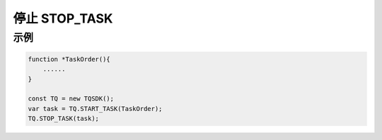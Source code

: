 .. _api_stop_task:

停止 STOP_TASK
==============================

.. js:function:: STOP_TASK(task)

    停止运行一个任务

   :param object task: task 对象
   :returns: null

示例
----------------------------------

.. code-block:: javascript

    function *TaskOrder(){
        ......
    }

    const TQ = new TQSDK();
    var task = TQ.START_TASK(TaskOrder);
    TQ.STOP_TASK(task);
